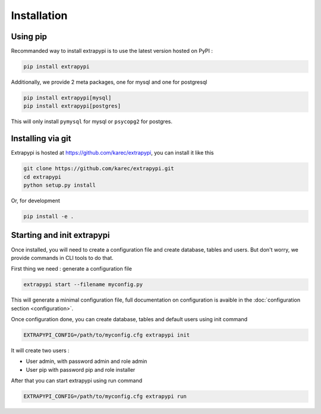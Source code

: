 Installation
============

Using pip
---------

Recommanded way to install extrapypi is to use the latest version hosted on PyPI :

.. code-block:: shell

   pip install extrapypi


Additionally, we provide 2 meta packages, one for mysql and one for postgresql

.. code-block:: shell

   pip install extrapypi[mysql]
   pip install extrapypi[postgres]


This will only install ``pymysql`` for mysql or ``psycopg2`` for postgres.


Installing via git
------------------

Extrapypi is hosted at https://github.com/karec/extrapypi, you can install it like this


.. code-block:: shell

   git clone https://github.com/karec/extrapypi.git
   cd extrapypi
   python setup.py install


Or, for development

.. code-block:: shell

   pip install -e .


Starting and init extrapypi
---------------------------

Once installed, you will need to create a configuration file and create database, tables and users.
But don't worry, we provide commands in CLI tools to do that.

First thing we need : generate a configuration file

.. code-block:: shell

   extrapypi start --filename myconfig.py

This will generate a minimal configuration file, full documentation on configuration is avaible in the :doc:`configuration section <configuration>`.

Once configuration done, you can create database, tables and default users using init command

.. code-block:: shell

   EXTRAPYPI_CONFIG=/path/to/myconfig.cfg extrapypi init


It will create two users :

* User admin, with password admin and role admin
* User pip with password pip and role installer

After that you can start extrapypi using run command

.. code-block:: shell

   EXTRAPYPI_CONFIG=/path/to/myconfig.cfg extrapypi run
